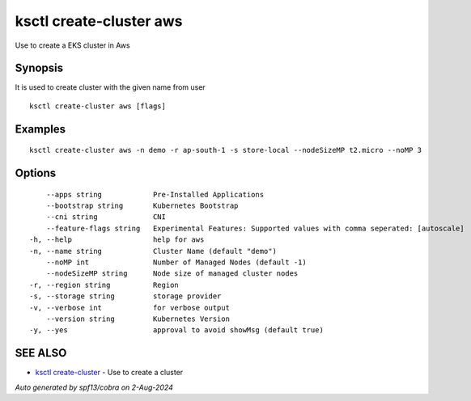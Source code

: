 .. _ksctl_create-cluster_aws:

ksctl create-cluster aws
------------------------

Use to create a EKS cluster in Aws

Synopsis
~~~~~~~~


It is used to create cluster with the given name from user

::

  ksctl create-cluster aws [flags]

Examples
~~~~~~~~

::


  ksctl create-cluster aws -n demo -r ap-south-1 -s store-local --nodeSizeMP t2.micro --noMP 3


Options
~~~~~~~

::

      --apps string            Pre-Installed Applications
      --bootstrap string       Kubernetes Bootstrap
      --cni string             CNI
      --feature-flags string   Experimental Features: Supported values with comma seperated: [autoscale]
  -h, --help                   help for aws
  -n, --name string            Cluster Name (default "demo")
      --noMP int               Number of Managed Nodes (default -1)
      --nodeSizeMP string      Node size of managed cluster nodes
  -r, --region string          Region
  -s, --storage string         storage provider
  -v, --verbose int            for verbose output
      --version string         Kubernetes Version
  -y, --yes                    approval to avoid showMsg (default true)

SEE ALSO
~~~~~~~~

* `ksctl create-cluster <ksctl_create-cluster.rst>`_ 	 - Use to create a cluster

*Auto generated by spf13/cobra on 2-Aug-2024*
